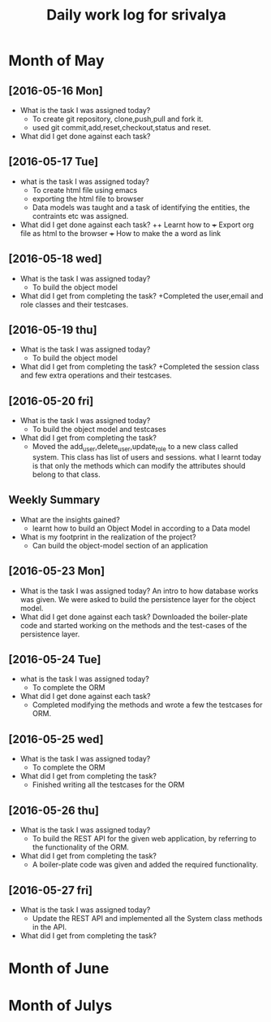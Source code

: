 #+title: Daily work log for srivalya

* Month of May
** [2016-05-16 Mon]
   + What is the task I was assigned today?
     + To create git repository, clone,push,pull and fork it.
     + used git commit,add,reset,checkout,status and reset.
   + What did I get done against each task?
** [2016-05-17 Tue]
   + what is the task I was assigned today?
     + To create html file using emacs
     + exporting the html file to browser
     + Data models was taught and a task of identifying the entities, the
       contraints etc was assigned.
 
   + What did I get done against each task?
     ++ Learnt how to 
     +++ Export org file as html to the browser
     +++ How to make the a word as link
** [2016-05-18 wed]
    + What is the task I was assigned today?
      + To build the object model
    + What did I get from completing the task?
      +Completed the user,email and role classes and their testcases.
** [2016-05-19 thu]
    + What is the task I was assigned today?
      + To build the object model
    + What did I get from completing the task?
      +Completed the session class and few extra operations and their testcases.
** [2016-05-20 fri]
   + What is the task I was assigned today?
     + To build the object model and testcases 
   + What did I get from completing the task?
     + Moved the add_user,delete_user,update_role to a new class called system.
       This class has list of users and sessions.
       what I learnt today is that only the methods which can modify the
       attributes should belong to that class.
  
** Weekly  Summary
   + What are the insights gained?
      + learnt how to build an Object Model in according to a Data model
   + What is my footprint in the realization of the project?
      + Can build the object-model section of an application
      
** [2016-05-23 Mon]
   + What is the task I was assigned today?
     An intro to how database works was given. We were asked to build the persistence layer for the object model.
   + What did I get done against each task?
     Downloaded the boiler-plate code and started working on the methods and the test-cases of the persistence layer.
     
** [2016-05-24 Tue]
   + what is the task I was assigned today?
     + To complete the ORM 
   + What did I get done against each task?
     + Completed modifying the methods and wrote a few the testcases for ORM. 
     
** [2016-05-25 wed]
    + What is the task I was assigned today?
      + To complete the ORM 
    + What did I get from completing the task?
      + Finished writing all the testcases for the ORM 
      
** [2016-05-26 thu]
    + What is the task I was assigned today?
      + To build the REST API for the given web application, by referring to the functionality of the ORM.
    + What did I get from completing the task?
      + A boiler-plate code was given and added the required functionality.
      
** [2016-05-27 fri]
   + What is the task I was assigned today?
      + Update the REST API and implemented all the System class methods in the API.
   + What did I get from completing the task?
      
* Month of June
* Month of Julys

